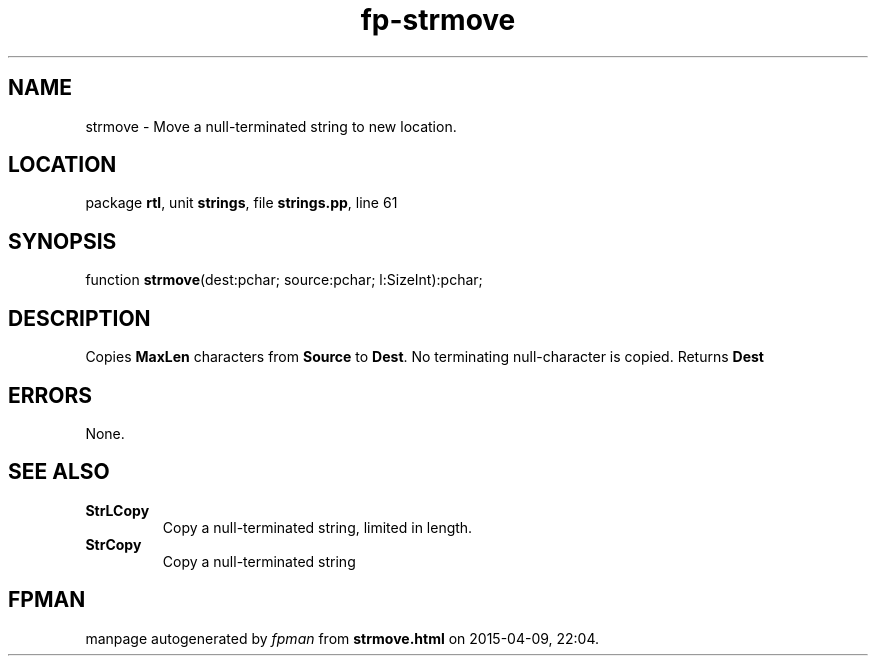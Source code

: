 .\" file autogenerated by fpman
.TH "fp-strmove" 3 "2014-03-14" "fpman" "Free Pascal Programmer's Manual"
.SH NAME
strmove - Move a null-terminated string to new location.
.SH LOCATION
package \fBrtl\fR, unit \fBstrings\fR, file \fBstrings.pp\fR, line 61
.SH SYNOPSIS
function \fBstrmove\fR(dest:pchar; source:pchar; l:SizeInt):pchar;
.SH DESCRIPTION
Copies \fBMaxLen\fR characters from \fBSource\fR to \fBDest\fR. No terminating null-character is copied. Returns \fBDest\fR 


.SH ERRORS
None.


.SH SEE ALSO
.TP
.B StrLCopy
Copy a null-terminated string, limited in length.
.TP
.B StrCopy
Copy a null-terminated string

.SH FPMAN
manpage autogenerated by \fIfpman\fR from \fBstrmove.html\fR on 2015-04-09, 22:04.

